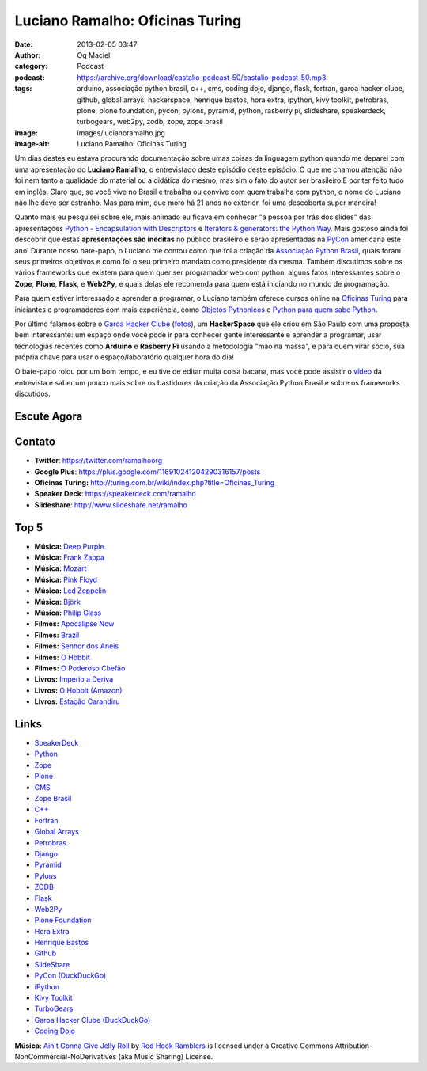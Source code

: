 Luciano Ramalho: Oficinas Turing
################################
:date: 2013-02-05 03:47
:author: Og Maciel
:category: Podcast
:podcast: https://archive.org/download/castalio-podcast-50/castalio-podcast-50.mp3
:tags: arduino, associação python brasil, c++, cms, coding dojo, django, flask, fortran, garoa hacker clube, github, global arrays, hackerspace, henrique bastos, hora extra, ipython, kivy toolkit, petrobras, plone, plone foundation, pycon, pylons, pyramid, python, rasberry pi, slideshare, speakerdeck, turbogears, web2py, zodb, zope, zope brasil
:image: images/lucianoramalho.jpg
:image-alt: Luciano Ramalho: Oficinas Turing

Um dias destes eu estava procurando documentação sobre umas coisas da
linguagem python quando me deparei com uma apresentação do **Luciano
Ramalho**, o entrevistado deste episódio deste episódio. O que me chamou
atenção não foi nem tanto a qualidade do material ou a didática do
mesmo, mas sim o fato do autor ser brasileiro E por ter feito tudo em
inglês. Claro que, se você vive no Brasil e trabalha ou convive com quem
trabalha com python, o nome do Luciano não lhe deve ser estranho. Mas
para mim, que moro há 21 anos no exterior, foi uma descoberta super
maneira!

Quanto mais eu pesquisei sobre ele, mais animado eu ficava em conhecer "a
pessoa por trás dos slides" das apresentações `Python - Encapsulation with
Descriptors`_ e `Iterators & generators: the Python Way`_.  Mais gostoso ainda
foi descobrir que estas **apresentações são inéditas** no público brasileiro
e serão apresentadas na `PyCon`_ americana este ano! Durante nosso bate-papo,
o Luciano me contou como que foi a criação da `Associação Python Brasil`_,
quais foram seus primeiros objetivos e como foi o seu primeiro mandato como
presidente da mesma. Também discutimos sobre os vários frameworks que existem
para quem quer ser programador web com python, alguns fatos interessantes sobre
o **Zope**, **Plone**, **Flask**, e **Web2Py**, e quais delas ele recomenda
para quem está iniciando no mundo de programação.

.. more

Para quem estiver interessado a aprender a programar, o Luciano também oferece
cursos online na `Oficinas Turing`_ para iniciantes e programadores com mais
experiência, como `Objetos Pythonicos`_ e `Python para quem sabe Python`_.

Por último falamos sobre o `Garoa Hacker Clube`_ (`fotos`_), um
**HackerSpace** que ele criou em São Paulo com uma proposta bem interessante:
um espaço onde você pode ir para conhecer gente interessante e aprender
a programar, usar tecnologias recentes como **Arduino** e **Rasberry Pi**
usando a metodologia "mão na massa", e para quem virar sócio, sua própria chave
para usar o espaço/laboratório qualquer hora do dia!

O bate-papo rolou por um bom tempo, e eu tive de editar muita coisa bacana, mas
você pode assistir o `vídeo`_ da entrevista e saber um pouco mais sobre os
bastidores da criação da Associação Python Brasil e sobre os frameworks
discutidos.

Escute Agora
------------

.. podcast:: castalio-podcast-50

Contato
-------
-  **Twitter**: https://twitter.com/ramalhoorg
-  **Google Plus**: https://plus.google.com/116910241204290316157/posts
-  **Oficinas Turing:** http://turing.com.br/wiki/index.php?title=Oficinas_Turing
-  **Speaker Deck**: https://speakerdeck.com/ramalho
-  **Slideshare**\ *:* http://www.slideshare.net/ramalho

Top 5
-----
-  **Música:** `Deep Purple`_
-  **Música:** `Frank Zappa`_
-  **Música:** `Mozart`_
-  **Música:** `Pink Floyd`_
-  **Música:** `Led Zeppelin`_
-  **Música:** `Björk`_
-  **Música:** `Philip Glass`_
-  **Filmes:** `Apocalipse Now`_
-  **Filmes:** `Brazil`_
-  **Filmes:** `Senhor dos Aneis`_
-  **Filmes:** `O Hobbit`_
-  **Filmes:** `O Poderoso Chefão`_
-  **Livros:** `Império a Deriva`_
-  **Livros:** `O Hobbit (Amazon)`_
-  **Livros:** `Estação Carandiru`_

Links
-----
-  `SpeakerDeck`_
-  `Python`_
-  `Zope`_
-  `Plone`_
-  `CMS`_
-  `Zope Brasil`_
-  `C++`_
-  `Fortran`_
-  `Global Arrays`_
-  `Petrobras`_
-  `Django`_
-  `Pyramid`_
-  `Pylons`_
-  `ZODB`_
-  `Flask`_
-  `Web2Py`_
-  `Plone Foundation`_
-  `Hora Extra`_
-  `Henrique Bastos`_
-  `Github`_
-  `SlideShare`_
-  `PyCon (DuckDuckGo)`_
-  `iPython`_
-  `Kivy Toolkit`_
-  `TurboGears`_
-  `Garoa Hacker Clube (DuckDuckGo)`_
-  `Coding Dojo`_

.. class:: panel-body bg-info

        **Música**: `Ain't Gonna Give Jelly Roll`_ by `Red Hook Ramblers`_ is licensed under a Creative Commons Attribution-NonCommercial-NoDerivatives (aka Music Sharing) License.

.. Links
.. _`Python - Encapsulation with Descriptors`: https://speakerdeck.com/ramalho/python-encapsulation-with-descriptors
.. _`Iterators & generators: the Python Way`: https://speakerdeck.com/ramalho/iterators-and-generators-the-python-way
.. _PyCon: https://us.pycon.org/2013/
.. _Associação Python Brasil: http://associacao.python.org.br
.. _Oficinas Turing: http://turing.com.br/wiki/index.php?title=Oficinas_Turing
.. _Objetos Pythonicos: http://turing.com.br/wiki/index.php?title=Objetos_Pythonicos
.. _Python para quem sabe Python: http://turing.com.br/wiki/index.php?title=Python_para_quem_sabe_Python

.. Footer
.. _Ain't Gonna Give Jelly Roll: http://freemusicarchive.org/music/Red_Hook_Ramblers/Live__WFMU_on_Antique_Phonograph_Music_Program_with_MAC_Feb_8_2011/Red_Hook_Ramblers_-_12_-_Aint_Gonna_Give_Jelly_Roll
.. _Red Hook Ramblers: http://www.redhookramblers.com/
.. _Garoa Hacker Clube: http://hackerspaces.org/wiki/Garoa_Hacker_Clube
.. _vídeo: http://bit.ly/YPOZTO
.. _Deep Purple: http://www.last.fm/search?q=Deep+Purple
.. _Frank Zappa: http://www.last.fm/search?q=Frank+Zappa
.. _Mozart: http://www.last.fm/search?q=Mozart
.. _Pink Floyd: http://www.last.fm/search?q=Pink+Floyd
.. _Led Zeppelin: http://www.last.fm/search?q=Led+Zeppelin
.. _Björk: http://www.last.fm/search?q=Björk
.. _Philip Glass: http://www.last.fm/search?q=Philip+Glass
.. _Apocalipse Now: http://www.imdb.com/find?s=all&q=Apocalipse+Now
.. _Brazil: http://www.imdb.com/find?s=all&q=Brazil
.. _Senhor dos Aneis: http://www.imdb.com/find?s=all&q=Senhor+dos+Aneis
.. _O Hobbit: http://www.imdb.com/find?s=all&q=O+Hobbit
.. _O Poderoso Chefão: http://www.imdb.com/find?s=all&q=O+Poderoso+Chefão
.. _Império a Deriva: http://www.amazon.com/s/ref=nb_sb_noss?url=search-alias%3Dstripbooks&field-keywords=Império+a+Deriva
.. _O Hobbit (Amazon): http://www.amazon.com/s/ref=nb_sb_noss?url=search-alias%3Dstripbooks&field-keywords=O+Hobbit
.. _Estação Carandiru: http://www.amazon.com/s/ref=nb_sb_noss?url=search-alias%3Dstripbooks&field-keywords=Estação+Carandiru
.. _SpeakerDeck: https://duckduckgo.com/?q=SpeakerDeck
.. _Python: https://duckduckgo.com/?q=Python
.. _Zope: https://duckduckgo.com/?q=Zope
.. _Plone: https://duckduckgo.com/?q=Plone
.. _CMS: https://duckduckgo.com/?q=CMS
.. _Zope Brasil: https://duckduckgo.com/?q=Zope+Brasil
.. _C++: https://duckduckgo.com/?q=C++
.. _Fortran: https://duckduckgo.com/?q=Fortran
.. _Global Arrays: https://duckduckgo.com/?q=Global+Arrays
.. _Petrobras: https://duckduckgo.com/?q=Petrobras
.. _Django: https://duckduckgo.com/?q=Django
.. _Pyramid: https://duckduckgo.com/?q=Pyramid
.. _Pylons: https://duckduckgo.com/?q=Pylons
.. _ZODB: https://duckduckgo.com/?q=ZODB
.. _Flask: https://duckduckgo.com/?q=Flask
.. _Web2Py: https://duckduckgo.com/?q=Web2Py
.. _Plone Foundation: https://duckduckgo.com/?q=Plone+Foundation
.. _Hora Extra: https://duckduckgo.com/?q=Hora+Extra
.. _Henrique Bastos: https://duckduckgo.com/?q=Henrique+Bastos
.. _Github: https://duckduckgo.com/?q=Github
.. _SlideShare: https://duckduckgo.com/?q=SlideShare
.. _PyCon (DuckDuckGo): https://duckduckgo.com/?q=PyCon
.. _iPython: https://duckduckgo.com/?q=iPython
.. _Kivy Toolkit: https://duckduckgo.com/?q=Kivy+Toolkit
.. _TurboGears: https://duckduckgo.com/?q=TurboGears
.. _Garoa Hacker Clube (DuckDuckGo): https://duckduckgo.com/?q=Garoa+Hacker+Clube
.. _Coding Dojo: https://duckduckgo.com/?q=Coding+Dojo
.. _fotos: https://www.facebook.com/GaroaHC/photos_stream
